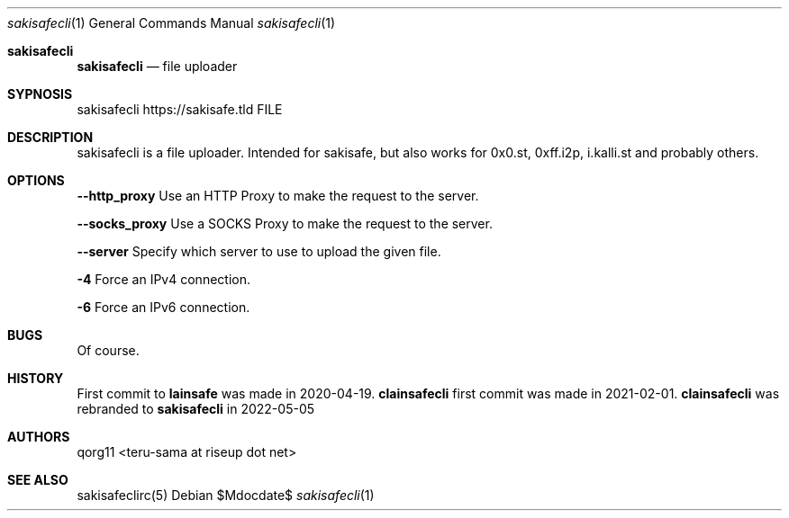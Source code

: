.Dd $Mdocdate$
.Dt sakisafecli 1
.Os
.Sh sakisafecli
.Nm sakisafecli
.Nd file uploader

.Sh SYPNOSIS

sakisafecli https://sakisafe.tld FILE

.Sh DESCRIPTION
sakisafecli is a file uploader. Intended for sakisafe, but also works
for 0x0.st, 0xff.i2p, i.kalli.st and probably others.
.Sh OPTIONS

.Sy --http_proxy
Use an HTTP Proxy to make the request to the server.

.Sy --socks_proxy 
Use a SOCKS Proxy to make the request to the server.

.Sy --server
Specify which server to use to upload the given file.

.Sy -4
Force an IPv4 connection.

.Sy -6
Force an IPv6 connection.
.Sh BUGS
Of course.
.Sh HISTORY

First commit to 
.Sy lainsafe
was made in 2020-04-19.
.Sy clainsafecli
first commit was made in 2021-02-01.
.Sy clainsafecli
was rebranded to
.Sy sakisafecli
in 2022-05-05
.Sh AUTHORS
qorg11 <teru-sama at riseup dot net>
.Sh SEE ALSO
sakisafeclirc(5)

